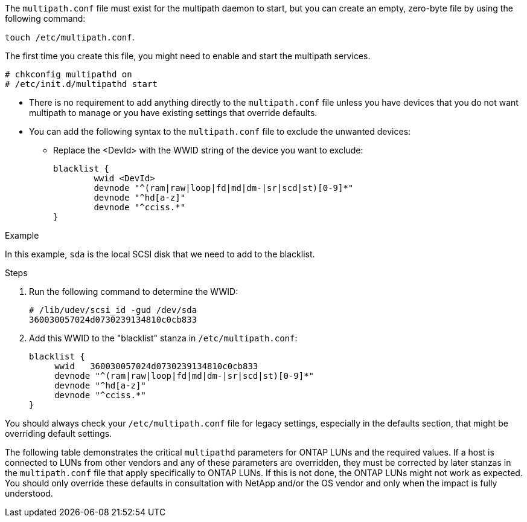 The `multipath.conf` file must exist for the multipath daemon to start, but you can create an empty, zero-byte file by using the following command:

`touch /etc/multipath.conf`.

The first time you create this file, you might need to enable and start the multipath services.

----
# chkconfig multipathd on
# /etc/init.d/multipathd start
----

* There is no requirement to add anything directly to the `multipath.conf` file unless you have devices that you do not want multipath to manage or you have existing settings that override defaults.

* You can add the following syntax to the `multipath.conf` file to exclude the unwanted devices:

** Replace the <DevId> with the WWID string of the device you want to exclude:
+
----
blacklist {
        wwid <DevId>
        devnode "^(ram|raw|loop|fd|md|dm-|sr|scd|st)[0-9]*"
        devnode "^hd[a-z]"
        devnode "^cciss.*"
}
----

.Example

In this example, `sda` is the local SCSI disk that we need to add to the blacklist.

.Steps

. Run the following command to determine the WWID:
+
----
# /lib/udev/scsi_id -gud /dev/sda
360030057024d0730239134810c0cb833
----

. Add this WWID to the "blacklist" stanza in `/etc/multipath.conf`:
+
----
blacklist {
     wwid   360030057024d0730239134810c0cb833
     devnode "^(ram|raw|loop|fd|md|dm-|sr|scd|st)[0-9]*"
     devnode "^hd[a-z]"
     devnode "^cciss.*"
}
----

You should always check your `/etc/multipath.conf` file for legacy settings, especially in the defaults section, that might be overriding default settings.

The following table demonstrates the critical `multipathd` parameters for ONTAP LUNs and the required values. If a host is connected to LUNs from other vendors and any of these parameters are overridden, they must be corrected by later stanzas in the `multipath.conf` file that apply specifically to ONTAP LUNs. If this is not done, the ONTAP LUNs might not work as expected. You should only override these defaults in consultation with NetApp and/or the OS vendor and only when the impact is fully understood.
